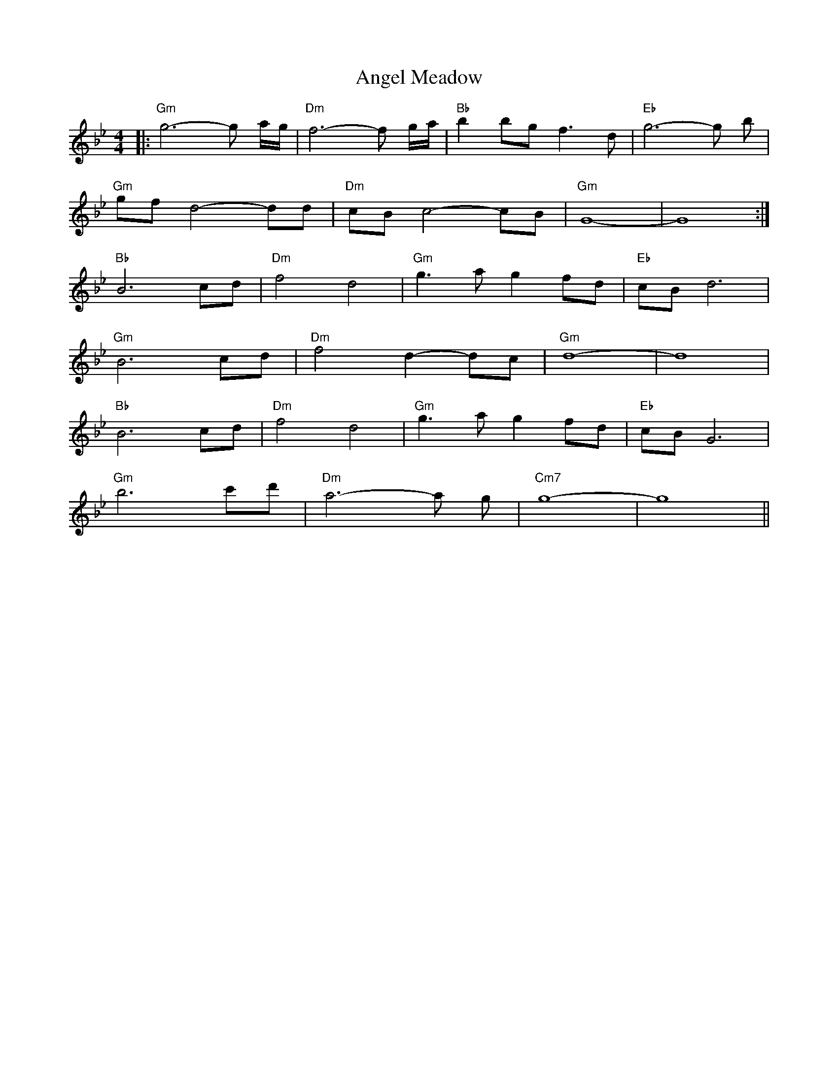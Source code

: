 X: 1537
T: Angel Meadow
R: reel
M: 4/4
K: Gminor
|:"Gm" g6-g a/g/|"Dm" f6-f g/a/|"Bb" b2 bg f3d|"Eb" g6-g b|
"Gm"gf d4-dd|"Dm"cB c4- cB|"Gm"G8 -|G8:|
"Bb"B6 cd|"Dm"f4 d4|"Gm"g3a g2 fd|"Eb"cB d6|
"Gm"B6 cd|"Dm"f4 d2-dc|"Gm"d8 -|d8|
"Bb"B6 cd|"Dm"f4 d4|"Gm"g3a g2 fd|"Eb"cB G6|
"Gm"b6 c'd'|"Dm"a6-a g|"Cm7"g8 -|g8||

